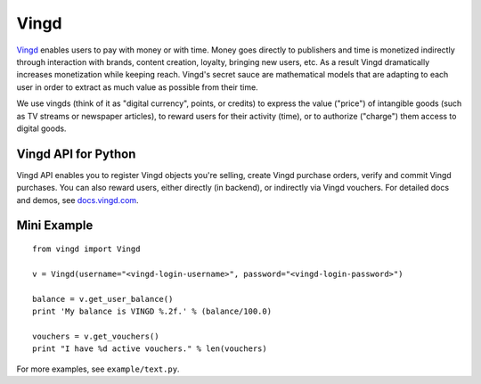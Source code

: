 Vingd
=====

`Vingd`_ enables users to pay with money or with time. Money goes directly to
publishers and time is monetized indirectly through interaction with brands,
content creation, loyalty, bringing new users, etc. As a result Vingd
dramatically increases monetization while keeping reach. Vingd's secret sauce
are mathematical models that are adapting to each user in order to extract as
much value as possible from their time.

We use vingds (think of it as "digital currency", points, or credits) to express
the value ("price") of intangible goods (such as TV streams or newspaper
articles), to reward users for their activity (time), or to authorize ("charge")
them access to digital goods.


Vingd API for Python
--------------------

Vingd API enables you to register Vingd objects you're selling, create Vingd
purchase orders, verify and commit Vingd purchases. You can also reward users,
either directly (in backend), or indirectly via Vingd vouchers. For detailed
docs and demos, see `docs.vingd.com`_.


Mini Example
------------

::

   from vingd import Vingd
   
   v = Vingd(username="<vingd-login-username>", password="<vingd-login-password>")
   
   balance = v.get_user_balance()
   print 'My balance is VINGD %.2f.' % (balance/100.0)
   
   vouchers = v.get_vouchers()
   print "I have %d active vouchers." % len(vouchers)

For more examples, see ``example/text.py``.


.. _`Vingd`: http://www.vingd.com/
.. _`docs.vingd.com`: http://docs.vingd.com/
